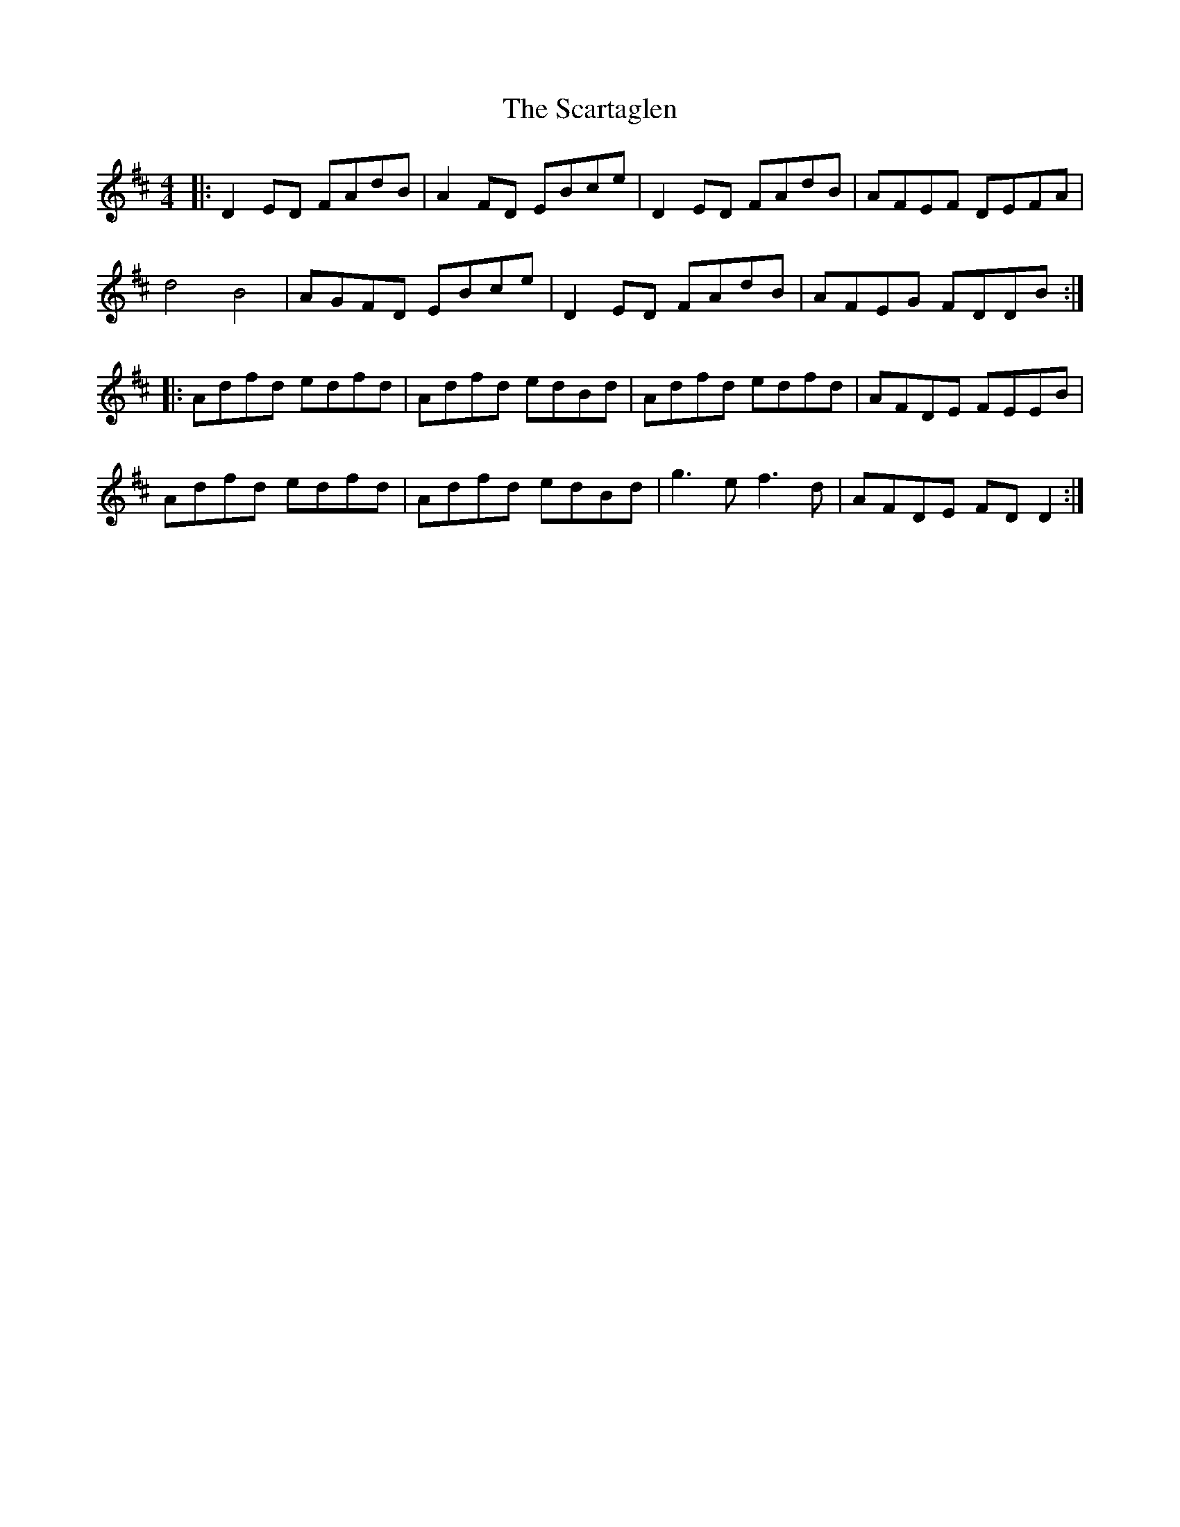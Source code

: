 X: 36048
T: Scartaglen, The
R: reel
M: 4/4
K: Dmajor
|:D2 ED FAdB|A2 FD EBce|D2 ED FAdB|AFEF DEFA|
d4 B4|AGFD EBce|D2 ED FAdB|AFEG FDDB:|
|:Adfd edfd|Adfd edBd|Adfd edfd|AFDE FEEB|
Adfd edfd|Adfd edBd|g3e f3d|AFDE FD D2:|

